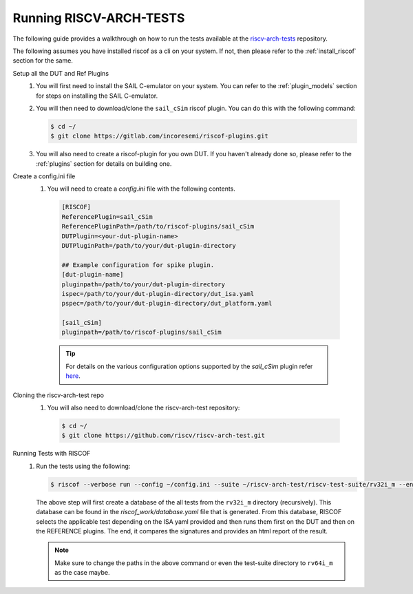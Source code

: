 .. _arch-tests:

########################
Running RISCV-ARCH-TESTS
########################

The following guide provides a walkthrough on how to run the tests available at 
the `riscv-arch-tests <https://github.com/riscv/riscv-arch-test>`_ repository.

The following assumes you have installed riscof as a cli on your system. If not, then please refer
to the :ref:`install_riscof` section for the same.



Setup all the DUT and Ref Plugins
  1. You will first need to install the SAIL C-emulator on your system.  You can refer to the
     :ref:`plugin_models` section for steps on installing the SAIL C-emulator.
  2. You will then need to download/clone the ``sail_cSim`` riscof plugin. You can do this with the
     following command:

     .. code-block:: console

        $ cd ~/
        $ git clone https://gitlab.com/incoresemi/riscof-plugins.git

  3. You will also need to create a riscof-plugin for you own DUT. If you haven't already done so,
     please refer to the :ref:`plugins` section for details on building one.

Create a config.ini file
  1. You will need to create a `config.ini` file with the following contents.

    .. code-block:: ini

      [RISCOF]
      ReferencePlugin=sail_cSim
      ReferencePluginPath=/path/to/riscof-plugins/sail_cSim
      DUTPlugin=<your-dut-plugin-name>
      DUTPluginPath=/path/to/your/dut-plugin-directory
      
      ## Example configuration for spike plugin.
      [dut-plugin-name]
      pluginpath=/path/to/your/dut-plugin-directory
      ispec=/path/to/your/dut-plugin-directory/dut_isa.yaml
      pspec=/path/to/your/dut-plugin-directory/dut_platform.yaml
      
      [sail_cSim]
      pluginpath=/path/to/riscof-plugins/sail_cSim

    .. tip:: For details on the various configuration options supported by the *sail_cSim* plugin refer `here <csim_docs_>`_.

.. _csim_docs: https://gitlab.com/incoresemi/riscof-plugins/-/blob/master/sail_cSim/README.md

Cloning the riscv-arch-test repo
  1. You will also need to download/clone the riscv-arch-test repository:

    .. code-block:: console
        
        $ cd ~/
        $ git clone https://github.com/riscv/riscv-arch-test.git

Running Tests with RISCOF
  1. Run the tests using the following:

     .. code-block:: console

       $ riscof --verbose run --config ~/config.ini --suite ~/riscv-arch-test/riscv-test-suite/rv32i_m --env ~/riscv-arch-test/riscv-test-suite/env

     The above step will first create a database of the all tests from the ``rv32i_m`` directory 
     (recursively). This database can be found in the `riscof_work/database.yaml` file that is 
     generated. From this database, RISCOF selects the applicable test depending on the ISA yaml 
     provided and then runs them first on the DUT and then on the REFERENCE plugins. The end, it
     compares the signatures and provides an html report of the result.

     .. note:: Make sure to change the paths in the above command or even the test-suite directory
        to ``rv64i_m`` as the case maybe.
